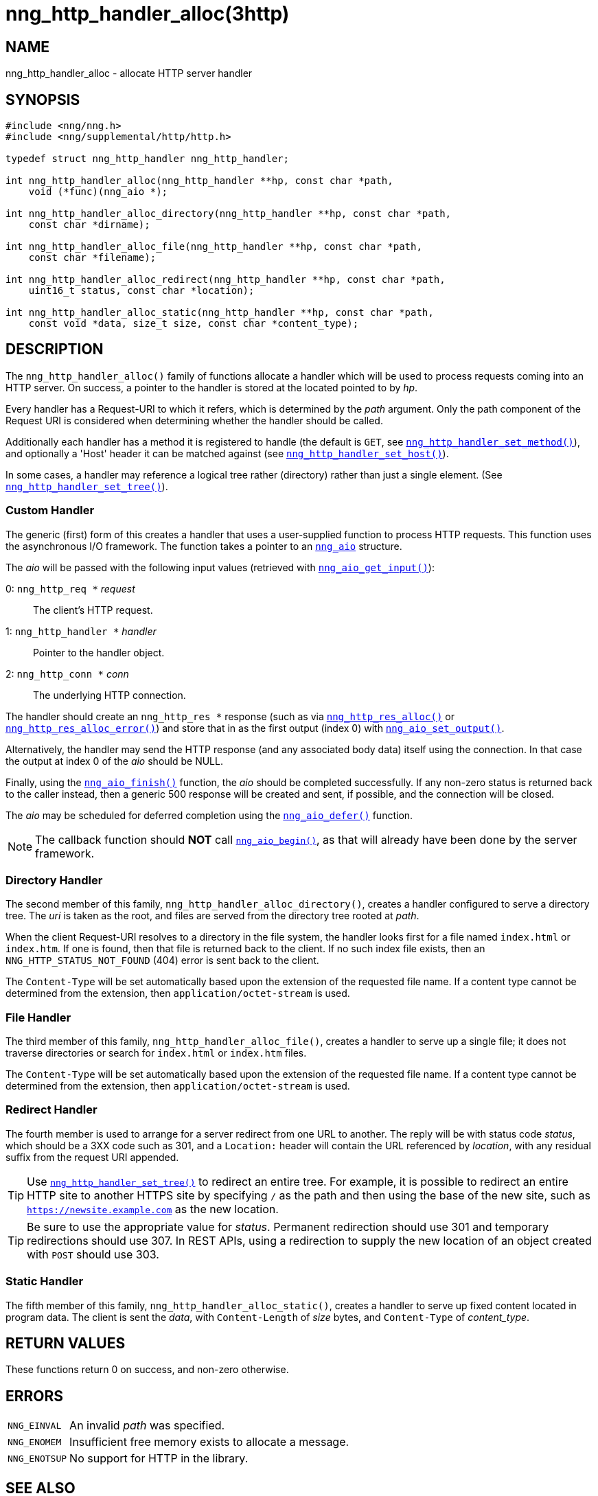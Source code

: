 = nng_http_handler_alloc(3http)
//
// Copyright 2018 Staysail Systems, Inc. <info@staysail.tech>
// Copyright 2018 Capitar IT Group BV <info@capitar.com>
//
// This document is supplied under the terms of the MIT License, a
// copy of which should be located in the distribution where this
// file was obtained (LICENSE.txt).  A copy of the license may also be
// found online at https://opensource.org/licenses/MIT.
//

== NAME

nng_http_handler_alloc - allocate HTTP server handler

== SYNOPSIS

[source, c]
----
#include <nng/nng.h>
#include <nng/supplemental/http/http.h>

typedef struct nng_http_handler nng_http_handler;

int nng_http_handler_alloc(nng_http_handler **hp, const char *path,
    void (*func)(nng_aio *);

int nng_http_handler_alloc_directory(nng_http_handler **hp, const char *path,
    const char *dirname);

int nng_http_handler_alloc_file(nng_http_handler **hp, const char *path,
    const char *filename);

int nng_http_handler_alloc_redirect(nng_http_handler **hp, const char *path,
    uint16_t status, const char *location);

int nng_http_handler_alloc_static(nng_http_handler **hp, const char *path,
    const void *data, size_t size, const char *content_type);
----

== DESCRIPTION

The `nng_http_handler_alloc()` family of functions allocate a handler
which will be used to process requests coming into an HTTP server.
On success, a pointer to the handler is stored at the located pointed to
by _hp_.

Every handler has a Request-URI to which it refers, which is determined
by the _path_ argument.
Only the path component of the Request URI is
considered when determining whether the handler should be called.

Additionally each handler has a method it is registered to handle
(the default is `GET`, see
`<<nng_http_handler_set_method.3http#,nng_http_handler_set_method()>>`), and
optionally a 'Host' header it can be matched against (see
`<<nng_http_handler_set_host.3http#,nng_http_handler_set_host()>>`).

In some cases, a handler may reference a logical tree rather (directory)
rather than just a single element.
(See `<<nng_http_handler_set_tree.3http#,nng_http_handler_set_tree()>>`).

=== Custom Handler

The generic (first) form of this creates a handler that uses a user-supplied
function to process HTTP requests.
This function uses the asynchronous I/O framework.
The function takes a pointer to an `<<nng_aio.5#,nng_aio>>` structure.

The _aio_ will be passed with the following input values (retrieved with
`<<nng_aio_get_input.3#,nng_aio_get_input()>>`):

   0: `nng_http_req *` __request__:: The client's HTTP request.
   1: `nng_http_handler *` __handler__:: Pointer to the handler object.
   2: `nng_http_conn *` __conn__:: The underlying HTTP connection.

The handler should create an `nng_http_res *` response (such as via
`<<nng_http_res_alloc.3http#,nng_http_res_alloc()>>` or
`<<nng_http_res_alloc_error.3http#,nng_http_res_alloc_error()>>`) and store that
in as the first output (index 0) with
`<<nng_aio_set_output.3#,nng_aio_set_output()>>`.

Alternatively, the handler may send the HTTP response (and any associated
body data) itself using the connection.
In that case the output at index 0 of the _aio_ should be NULL.

Finally, using the `<<nng_aio_finish.3#,nng_aio_finish()>>` function, the
_aio_ should be completed successfully.
If any non-zero status is returned back to the caller instead,
then a generic 500 response will be created and
sent, if possible, and the connection will be closed.

The _aio_ may be scheduled for deferred completion using the
`<<nng_aio_defer.3#,nng_aio_defer()>>` function.

NOTE: The callback function should *NOT* call
`<<nng_aio_begin.3#,nng_aio_begin()>>`,
as that will already have been done by the server framework.

=== Directory Handler

The second member of this family, `nng_http_handler_alloc_directory()`, creates
a handler configured to serve a directory tree.
The _uri_ is taken as the root, and files are served from the directory
tree rooted at _path_.

When the client Request-URI resolves to a directory in the file system,
the handler looks first for a file named `index.html` or `index.htm`.
If one is found, then that file is returned back to the client.
If no such index file exists, then an `NNG_HTTP_STATUS_NOT_FOUND` (404) error is
sent back to the client.

The `Content-Type` will be set automatically based upon the extension
of the requested file name.
If a content type cannot be determined from
the extension, then `application/octet-stream` is used.

=== File Handler

The third member of this family, `nng_http_handler_alloc_file()`, creates
a handler to serve up a single file; it does not traverse directories
or search for `index.html` or `index.htm` files.

The `Content-Type` will be set automatically based upon the extension
of the requested file name.
If a content type cannot be determined from
the extension, then `application/octet-stream` is used.

=== Redirect Handler

The fourth member is used to arrange for a server redirect from one
URL to another.
The reply will be with status code __status__, which should be a 3XX
code such as 301, and a `Location:` header will contain the URL
referenced by __location__, with any residual suffix from the request
URI appended.

TIP: Use `<<nng_http_handler_set_tree#,nng_http_handler_set_tree()>>`
to redirect an entire tree.
For example, it is possible to redirect an entire HTTP site to another
HTTPS site by specifying `/` as the path and then using the base
of the new site, such as `https://newsite.example.com` as the
new location.

TIP: Be sure to use the appropriate value for __status__.
Permanent redirection should use 301 and temporary redirections should use 307.
In REST APIs, using a redirection to supply the new location of an object
created with `POST` should use 303.

=== Static Handler

The fifth member of this family, `nng_http_handler_alloc_static()`, creates
a handler to serve up fixed content located in program data.
The client is
sent the _data_, with `Content-Length` of _size_ bytes, and `Content-Type` of
__content_type__.

== RETURN VALUES

These functions return 0 on success, and non-zero otherwise.

== ERRORS

[horizontal]
`NNG_EINVAL`:: An invalid _path_ was specified.
`NNG_ENOMEM`:: Insufficient free memory exists to allocate a message.
`NNG_ENOTSUP`:: No support for HTTP in the library.

== SEE ALSO

[.text-left]
<<nng_aio_defer.3#,nng_aio_defer(3)>>,
<<nng_aio_finish.3#,nng_aio_finish(3)>>,
<<nng_aio_get_input.3#,nng_aio_get_input(3)>>,
<<nng_aio_set_output.3#,nng_aio_set_output(3)>>,
<<nng_http_handler_collect_body.3http#,nng_http_handler_collect_body(3http)>>,
<<nng_http_handler_free.3http#,nng_http_handler_free(3http)>>,
<<nng_http_handler_set_host.3http#,nng_http_handler_set_host(3http)>>,
<<nng_http_handler_set_method.3http#,nng_http_handler_set_method(3http)>>,
<<nng_http_handler_set_tree.3http#,nng_http_handler_set_tree(3http)>>,
<<nng_http_res_alloc.3http#,nng_http_res_alloc(3http)>>,
<<nng_http_res_alloc_error.3http#,nng_http_res_alloc_error(3http)>>,
<<nng_http_server_add_handler.3http#,nng_http_server_add_handler(3http)>>,
<<nng_strerror.3#,nng_strerror(3)>>,
<<nng_aio.5#,nng_aio(5)>>,
<<nng.7#,nng(7)>>
